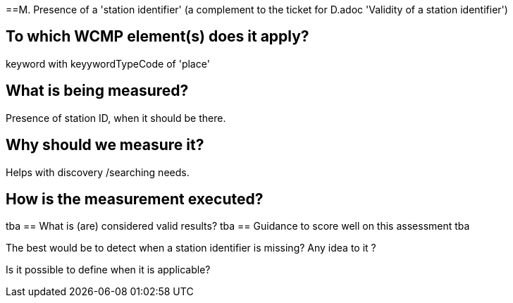 ==M. Presence of a 'station identifier'
(a complement to the ticket for D.adoc 'Validity of a station identifier')

== To which WCMP element(s) does it apply?
keyword with keyywordTypeCode of 'place'

== What is being measured?
Presence of station ID, when it should be there.

== Why should we measure it?
Helps with discovery /searching needs.

== How is the measurement executed?
tba
== What is (are) considered valid results?
tba
== Guidance to score well on this assessment
tba

The best would be to detect when a station identifier is missing? Any idea to it ?

Is it possible to define when it is applicable?  
